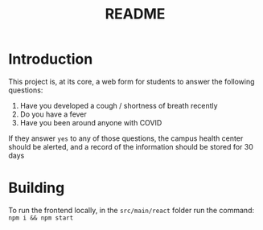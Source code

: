 #+TITLE: README

* Introduction

This project is, at its core, a web form for students to answer the following questions:

1. Have you developed a cough / shortness of breath recently
2. Do you have a fever
3. Have you been around anyone with COVID

If they answer =yes= to any of those questions, the campus health center should be alerted, and a record of the information should be stored for 30 days


* Building
To run the frontend locally, in the =src/main/react=  folder run the command: =npm i && npm start=
